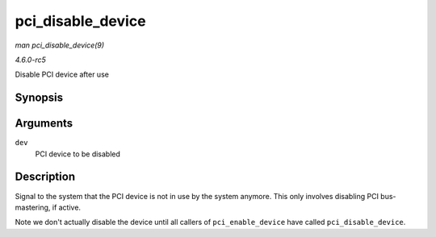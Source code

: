 .. -*- coding: utf-8; mode: rst -*-

.. _API-pci-disable-device:

==================
pci_disable_device
==================

*man pci_disable_device(9)*

*4.6.0-rc5*

Disable PCI device after use


Synopsis
========

.. c:function:: void pci_disable_device( struct pci_dev * dev )

Arguments
=========

``dev``
    PCI device to be disabled


Description
===========

Signal to the system that the PCI device is not in use by the system
anymore. This only involves disabling PCI bus-mastering, if active.

Note we don't actually disable the device until all callers of
``pci_enable_device`` have called ``pci_disable_device``.


.. ------------------------------------------------------------------------------
.. This file was automatically converted from DocBook-XML with the dbxml
.. library (https://github.com/return42/sphkerneldoc). The origin XML comes
.. from the linux kernel, refer to:
..
.. * https://github.com/torvalds/linux/tree/master/Documentation/DocBook
.. ------------------------------------------------------------------------------
